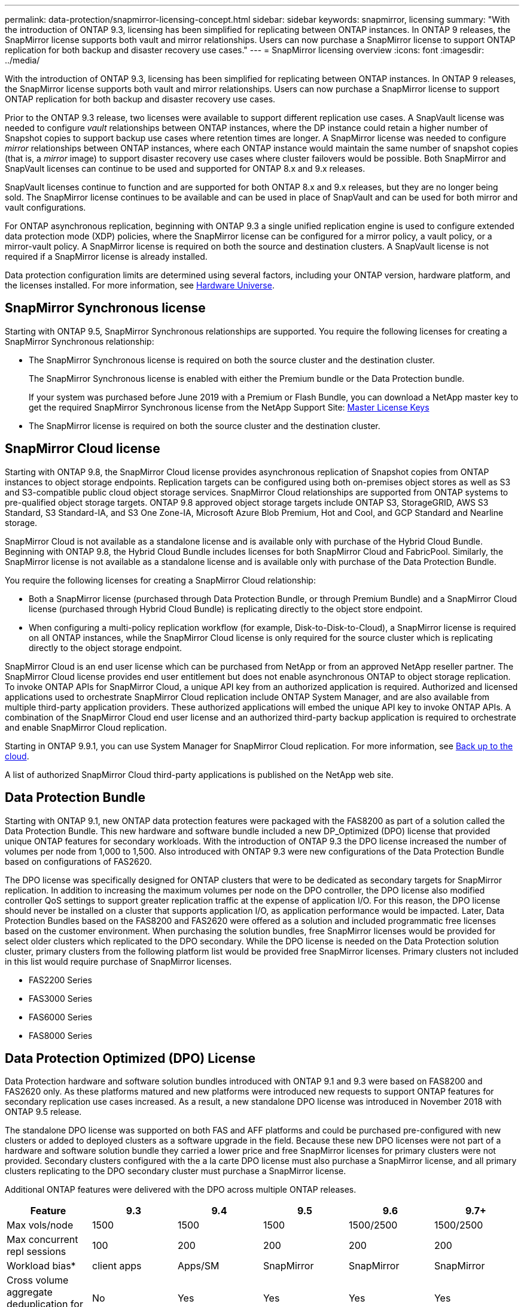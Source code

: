 ---
permalink: data-protection/snapmirror-licensing-concept.html
sidebar: sidebar
keywords: snapmirror, licensing
summary: "With the introduction of ONTAP 9.3, licensing has been simplified for replicating between ONTAP instances. In ONTAP 9 releases, the SnapMirror license supports both vault and mirror relationships. Users can now purchase a SnapMirror license to support ONTAP replication for both backup and disaster recovery use cases."
---
= SnapMirror licensing overview
:icons: font
:imagesdir: ../media/

[.lead]
With the introduction of ONTAP 9.3, licensing has been simplified for replicating between ONTAP instances. In ONTAP 9 releases, the SnapMirror license supports both vault and mirror relationships. Users can now purchase a SnapMirror license to support ONTAP replication for both backup and disaster recovery use cases.

Prior to the ONTAP 9.3 release, two licenses were available to support different replication use cases. A SnapVault license was needed to configure _vault_ relationships between ONTAP instances, where the DP instance could retain a higher number of Snapshot copies to support backup use cases where retention times are longer. A SnapMirror license was needed to configure _mirror_ relationships between ONTAP instances, where each ONTAP instance would maintain the same number of snapshot copies (that is, a _mirror_ image) to support disaster recovery use cases where cluster failovers would be possible. Both SnapMirror and SnapVault licenses can continue to be used and supported for ONTAP 8.x and 9.x releases.

SnapVault licenses continue to function and are supported for both ONTAP 8.x and 9.x releases, but they are no longer being sold. The SnapMirror license continues to be available and can be used in place of SnapVault and can be used for both mirror and vault configurations.

For ONTAP asynchronous replication, beginning with ONTAP 9.3 a single unified replication engine is used to configure extended data protection mode (XDP) policies, where the SnapMirror license can be configured for a mirror policy, a vault policy, or a mirror-vault policy. A SnapMirror license is required on both the source and destination clusters. A SnapVault license is not required if a SnapMirror license is already installed.

Data protection configuration limits are determined using several factors, including your ONTAP version, hardware platform, and the licenses installed. For more information, see https://hwu.netapp.com/[Hardware Universe].

== SnapMirror Synchronous license

Starting with ONTAP 9.5, SnapMirror Synchronous relationships are supported. You require the following licenses for creating a SnapMirror Synchronous relationship:

* The SnapMirror Synchronous license is required on both the source cluster and the destination cluster.
+
The SnapMirror Synchronous license is enabled with either the Premium bundle or the Data Protection bundle.
+
If your system was purchased before June 2019 with a Premium or Flash Bundle, you can download a NetApp master key to get the required SnapMirror Synchronous license from the NetApp Support Site: https://mysupport.netapp.com/NOW/knowledge/docs/olio/guides/master_lickey/[Master License Keys]

* The SnapMirror license is required on both the source cluster and the destination cluster.

== SnapMirror Cloud license

Starting with ONTAP 9.8, the SnapMirror Cloud license provides asynchronous replication of Snapshot copies from ONTAP instances to object storage endpoints. Replication targets can be configured using both on-premises object stores as well as S3 and S3-compatible public cloud object storage services. SnapMirror Cloud relationships are supported from ONTAP systems to pre-qualified object storage targets. ONTAP 9.8 approved object storage targets include ONTAP S3, StorageGRID, AWS S3 Standard, S3 Standard-IA, and S3 One Zone-IA, Microsoft Azure Blob Premium, Hot and Cool, and GCP Standard and Nearline storage.

SnapMirror Cloud is not available as a standalone license and is available only with purchase of the Hybrid Cloud Bundle. Beginning with ONTAP 9.8, the Hybrid Cloud Bundle includes licenses for both SnapMirror Cloud and FabricPool. Similarly, the SnapMirror license is not available as a standalone license and is available only with purchase of the Data Protection Bundle.

You require the following licenses for creating a SnapMirror Cloud relationship:

* Both a SnapMirror license (purchased through Data Protection Bundle, or through Premium Bundle) and a SnapMirror Cloud license (purchased through Hybrid Cloud Bundle) is replicating directly to the object store endpoint.
* When configuring a multi-policy replication workflow (for example, Disk-to-Disk-to-Cloud), a SnapMirror license is required on all ONTAP instances, while the SnapMirror Cloud license is only required for the source cluster which is replicating directly to the object storage endpoint.

SnapMirror Cloud is an end user license which can be purchased from NetApp or from an approved NetApp reseller partner. The SnapMirror Cloud license provides end user entitlement but does not enable asynchronous ONTAP to object storage replication. To invoke ONTAP APIs for SnapMirror Cloud, a unique API key from an authorized application is required. Authorized and licensed applications used to orchestrate SnapMirror Cloud replication include ONTAP System Manager, and are also available from multiple third-party application providers. These authorized applications will embed the unique API key to invoke ONTAP APIs. A combination of the SnapMirror Cloud end user license and an authorized third-party backup application is required to orchestrate and enable SnapMirror Cloud replication.

Starting in ONTAP 9.9.1, you can use System Manager for SnapMirror Cloud replication. For more information, see https://docs.netapp.com/us-en/ontap/task_dp_back_up_to_cloud.html[Back up to the cloud].

A list of authorized SnapMirror Cloud third-party applications is published on the NetApp web site.

== Data Protection Bundle

Starting with ONTAP 9.1, new ONTAP data protection features were packaged with the FAS8200 as part of a solution called the Data Protection Bundle. This new hardware and software bundle included a new DP_Optimized (DPO) license that provided unique ONTAP features for secondary workloads. With the introduction of ONTAP 9.3 the DPO license increased the number of volumes per node from 1,000 to 1,500. Also introduced with ONTAP 9.3 were new configurations of the Data Protection Bundle based on configurations of FAS2620.

The DPO license was specifically designed for ONTAP clusters that were to be dedicated as secondary targets for SnapMirror replication. In addition to increasing the maximum volumes per node on the DPO controller, the DPO license also modified controller QoS settings to support greater replication traffic at the expense of application I/O. For this reason, the DPO license should never be installed on a cluster that supports application I/O, as application performance would be impacted. Later, Data Protection Bundles based on the FAS8200 and FAS2620 were offered as a solution and included programmatic free licenses based on the customer environment. When purchasing the solution bundles, free SnapMirror licenses would be provided for select older clusters which replicated to the DPO secondary. While the DPO license is needed on the Data Protection solution cluster, primary clusters from the following platform list would be provided free SnapMirror licenses. Primary clusters not included in this list would require purchase of SnapMirror licenses.

* FAS2200 Series
* FAS3000 Series
* FAS6000 Series
* FAS8000 Series

== Data Protection Optimized (DPO) License

Data Protection hardware and software solution bundles introduced with ONTAP 9.1 and 9.3 were based on FAS8200 and FAS2620 only. As these platforms matured and new platforms were introduced new requests to support ONTAP features for secondary replication use cases increased. As a result, a new standalone DPO license was introduced in November 2018 with ONTAP 9.5 release.

The standalone DPO license was supported on both FAS and AFF platforms and could be purchased pre-configured with new clusters or added to deployed clusters as a software upgrade in the field. Because these new DPO licenses were not part of a hardware and software solution bundle they carried a lower price and free SnapMirror licenses for primary clusters were not provided. Secondary clusters configured with the a la carte DPO license must also purchase a SnapMirror license, and all primary clusters replicating to the DPO secondary cluster must purchase a SnapMirror license.

Additional ONTAP features were delivered with the DPO across multiple ONTAP releases.

[cols="6*",options="header"]
|===
| Feature| 9.3| 9.4| 9.5| 9.6| 9.7+ |
Max vols/node
a|
1500
a|
1500
a|
1500
a|
1500/2500
a|
1500/2500
a|
Max concurrent repl sessions
a|
100
a|
200
a|
200
a|
200
a|
200
a|
Workload bias*
a|
client apps
a|
Apps/SM
a|
SnapMirror
a|
SnapMirror
a|
SnapMirror
a|
Cross volume aggregate deduplication for HDD
a|
No
a|
Yes
a|
Yes
a|
Yes
a|
Yes
|===
* Details about priority for the SnapMirror backoff (workload bias) feature:

* Client: cluster I/O priority is set to client workloads (production apps), not SnapMirror traffic.
* Equality: SnapMirror replication requests have equal priority to I/O for production apps.
* SnapMirror: all SnapMirror I/O requests have higher priority that I/O for production apps.

*Table 1: Max FlexVolumes per node across ONTAP releases*

[cols="7*",options="header"]
|===
|  | 9.3--9.5 Without DPO| 9.3--9.5 With DPO| 9.6 Without DPO| 9.6 With DPO| 9.7--9.9.1 Without DPO| 9.7--9..9.1 With DPO
a|
FAS2620
a|
1000
a|
1500
a|
1000
a|
1500
a|
1000
a|
1500
a|
FAS2650
a|
1000
a|
1500
a|
1000
a|
1500
a|
1000
a|
1500
a|
FAS2720
a|
1000
a|
1500
a|
1000
a|
1500
a|
1000
a|
1500
a|
FAS2750
a|
1000
a|
1500
a|
1000
a|
1500
a|
1000
a|
1500
a|
A200
a|
1000
a|
1500
a|
1000
a|
1500
a|
1000
a|
1500
a|
A220
a|
1000
a|
1500
a|
1000
a|
1500
a|
1000
a|
1500
a|
FAS8200/8300
a|
1000
a|
1500
a|
1000
a|
2500
a|
1000
a|
2500
a|
A300
a|
1000
a|
1500
a|
1000
a|
2500
a|
2500
a|
2500
a|
A400
a|
1000
a|
1500
a|
1000
a|
2500
a|
2500
a|
2500
a|
FAS8700/9000
a|
1000
a|
1500
a|
1000
a|
2500
a|
1000
a|
2500
a|
A700
a|
1000
a|
1500
a|
1000
a|
2500
a|
2500
a|
2500
a|
A700s
a|
1000
a|
1500
a|
1000
a|
2500
a|
2500
a|
2500
a|
A800
a|
1000
a|
1500
a|
1000
a|
2500
a|
2500
a|
2500
|===

For the latest maximum FlexVol volume support for your configuration, see https://hwu.netapp.com/[Hardware Universe].

== Considerations for all new DPO installations

* Once enabled, the DPO license feature cannot be disabled or undone.
* Installation of the DPO license requires a re-boot of ONTAP or failover to enable.
* The DPO solution is intended for secondary storage workloads; application workload performance on DPO clusters may be impacted
* The DPO license is supported on a select list of NetApp storage platform models.
* DPO features vary by ONTAP release. Refer to the compatibility table for reference.
